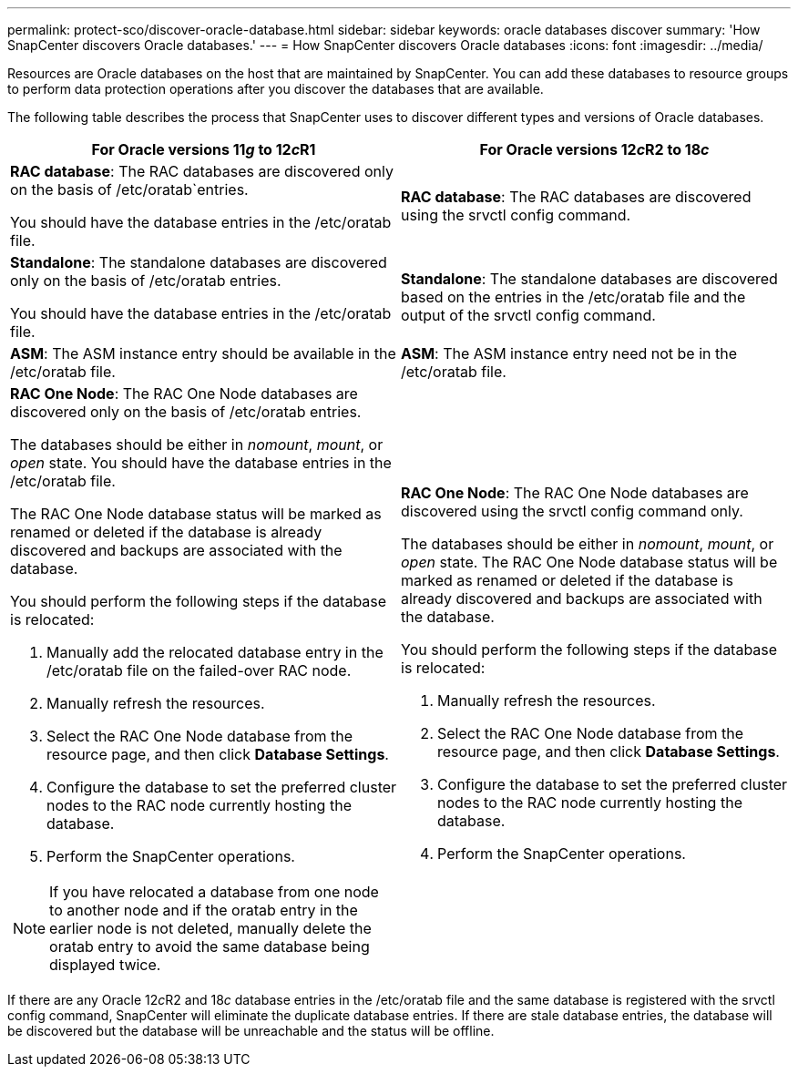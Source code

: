 ---
permalink: protect-sco/discover-oracle-database.html
sidebar: sidebar
keywords: oracle databases discover
summary: 'How SnapCenter discovers Oracle databases.'
---
= How SnapCenter discovers Oracle databases
:icons: font
:imagesdir: ../media/

[.lead]
Resources are Oracle databases on the host that are maintained by SnapCenter. You can add these databases to resource groups to perform data protection operations after you discover the databases that are available. 

The following table describes the process that SnapCenter uses to discover different types and versions of Oracle databases.

|===
| For Oracle versions 11__g__ to 12__c__R1 | For Oracle versions 12__c__R2 to 18__c__

a|
*RAC database*: The RAC databases are discovered only on the basis of /etc/oratab`entries.

You should have the database entries in the /etc/oratab file.

a|
*RAC database*: The RAC databases are discovered using the srvctl config command.
a|
*Standalone*: The standalone databases are discovered only on the basis of /etc/oratab entries.

You should have the database entries in the /etc/oratab file.

a|
*Standalone*: The standalone databases are discovered based on the entries in the /etc/oratab file and the output of the srvctl config command.
a|
*ASM*: The ASM instance entry should be available in the /etc/oratab file.
a|
*ASM*: The ASM instance entry need not be in the /etc/oratab file.
a|
*RAC One Node*: The RAC One Node databases are discovered only on the basis of /etc/oratab entries.

The databases should be either in _nomount_, _mount_, or _open_ state. You should have the database entries in the /etc/oratab file.

The RAC One Node database status will be marked as renamed or deleted if the database is already discovered and backups are associated with the database.

You should perform the following steps if the database is relocated:

. Manually add the relocated database entry in the /etc/oratab file on the failed-over RAC node.
. Manually refresh the resources.
. Select the RAC One Node database from the resource page, and then click *Database Settings*.
. Configure the database to set the preferred cluster nodes to the RAC node currently hosting the database.
. Perform the SnapCenter operations.

//Included this for the BURT 1391253 for 4.5
NOTE: If you have relocated a database from one node to another node and if the oratab entry in the earlier node is not deleted, manually delete the oratab entry to avoid the same database being displayed twice.

a|
*RAC One Node*: The RAC One Node databases are discovered using the srvctl config command only.

The databases should be either in _nomount_, _mount_, or _open_ state. The RAC One Node database status will be marked as renamed or deleted if the database is already discovered and backups are associated with the database.

You should perform the following steps if the database is relocated:

. Manually refresh the resources.
. Select the RAC One Node database from the resource page, and then click **Database Settings**.
. Configure the database to set the preferred cluster nodes to the RAC node currently hosting the database.
. Perform the SnapCenter operations.

|===

If there are any Oracle 12__c__R2 and 18__c__ database entries in the /etc/oratab file and the same database is registered with the srvctl config command, SnapCenter will eliminate the duplicate database entries.
If there are stale database entries, the database will be discovered but the database will be unreachable and the status will be offline.
